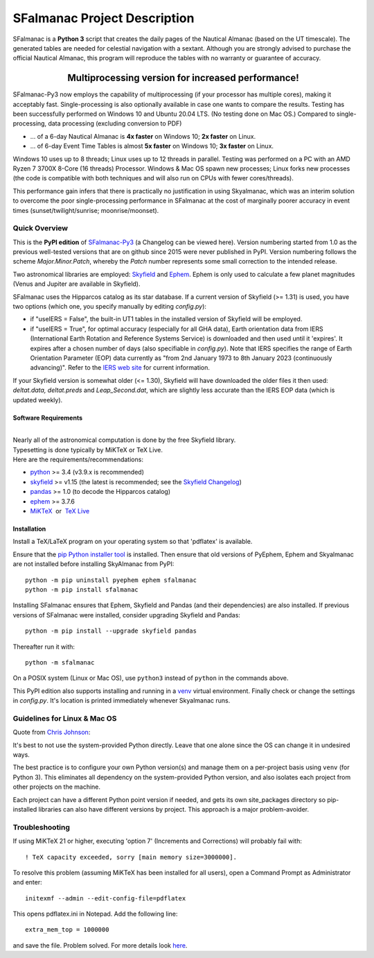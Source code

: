 =============================
SFalmanac Project Description
=============================

.. |nbsp| unicode:: 0xA0
   :trim:

.. |emsp| unicode:: U+2003
   :trim:

.. |smiley| image:: https://github.githubassets.com/images/icons/emoji/unicode/1f603.png
   :height: 24 px
   :width:  24 px

SFalmanac is a **Python 3** script that creates the daily pages of the Nautical Almanac (based on the UT timescale).
The generated tables are needed for celestial navigation with a sextant.
Although you are strongly advised to purchase the official Nautical Almanac, this program will reproduce the tables with no warranty or guarantee of accuracy.

-------------------------------------------------------------------------------------------------------------------------
|emsp| |emsp| |emsp| |emsp| |emsp| |smiley| |emsp| **Multiprocessing version for increased performance!** |emsp| |smiley|
-------------------------------------------------------------------------------------------------------------------------

SFalmanac-Py3 now employs the capability of multiprocessing (if your processor has multiple cores), making it acceptably fast. Single-processing is also optionally available in case one wants to compare the results.
Testing has been successfully performed on Windows 10 and Ubuntu 20.04 LTS. (No testing done on Mac OS.) Compared to single-processing, data processing (excluding conversion to PDF)

* ... of a 6-day Nautical Almanac is **4x faster** on Windows 10; **2x faster** on Linux.
* ... of 6-day Event Time Tables is almost **5x faster** on Windows 10; **3x faster** on Linux.

Windows 10 uses up to 8 threads; Linux uses up to 12 threads in parallel. Testing was performed on a PC with an AMD Ryzen 7 3700X 8-Core (16 threads) Processor. Windows & Mac OS spawn new processes; Linux forks new processes (the code is compatible with both techniques and will also run on CPUs with fewer cores/threads).

This performance gain infers that there is practically no justification in using Skyalmanac, which was an interim solution to overcome the poor single-processing performance in SFalmanac at the cost of marginally poorer accuracy in event times (sunset/twilight/sunrise; moonrise/moonset).

Quick Overview
--------------

This is the **PyPI edition** of `SFalmanac-Py3 <https://github.com/aendie/SFalmanac-Py3>`_ (a Changelog can be viewed here). Version numbering started from 1.0 as the previous well-tested versions that are on github since 2015 were never published in PyPI. Version numbering follows the scheme *Major.Minor.Patch*, whereby the *Patch* number represents some small correction to the intended release.

Two astronomical libraries are employed: `Skyfield <https://rhodesmill.org/skyfield/>`_ and `Ephem <https://rhodesmill.org/pyephem/>`_.
Ephem is only used to calculate a few planet magnitudes (Venus and Jupiter are available in Skyfield).

SFalmanac uses the Hipparcos catalog as its star database. If a current version of Skyfield (>= 1.31) is used, you have two options (which one, you specify manually by editing *config.py*): 

* if "useIERS = False", the built-in UT1 tables in the installed version of Skyfield will be employed.
* if "useIERS = True", for optimal accuracy (especially for all GHA data), Earth orientation data from IERS (International Earth Rotation and Reference Systems Service) is downloaded and then used until it 'expires'. It expires after a chosen number of days (also specifiable in *config.py*). Note that IERS specifies the range of Earth Orientation Parameter (EOP) data currently as "from 2nd January 1973 to 8th January 2023 (continuously advancing)". Refer to the `IERS web site <https://www.iers.org/IERS/EN/Home/home_node.html>`_ for current information.

If your Skyfield version is somewhat older (<= 1.30), Skyfield will have downloaded the older files it then used: *deltat.data, deltat.preds* and *Leap_Second.dat*, which are slightly less accurate than the IERS EOP data (which is updated weekly).

Software Requirements
=====================

|
| Nearly all of the astronomical computation is done by the free Skyfield library.
| Typesetting is done typically by MiKTeX or TeX Live.
| Here are the requirements/recommendations:

* `python <https://www.python.org/downloads/>`_ >= 3.4 (v3.9.x is recommended)
* `skyfield <https://pypi.org/project/skyfield/>`__ >= v1.15 (the latest is recommended; see the `Skyfield Changelog <https://rhodesmill.org/skyfield/installation.html#changelog>`_)
* `pandas <https://pandas.pydata.org/>`_ >= 1.0 (to decode the Hipparcos catalog)
* `ephem <https://pypi.org/project/ephem/>`__ >= 3.7.6
* `MiKTeX <https://miktex.org/>`_ |nbsp| |nbsp| or |nbsp| |nbsp| `TeX Live <http://www.tug.org/texlive/>`_

Installation
============

Install a TeX/LaTeX program on your operating system so that 'pdflatex' is available.

Ensure that the `pip Python installer tool <https://pip.pypa.io/en/latest/installing.html>`_ is installed. 
Then ensure that old versions of PyEphem, Ephem and Skyalmanac are not installed before installing SkyAlmanac from PyPI::

  python -m pip uninstall pyephem ephem sfalmanac
  python -m pip install sfalmanac

Installing SFalmanac ensures that Ephem, Skyfield and Pandas (and their dependencies) are also installed. If previous versions of SFalmanac were installed, consider upgrading Skyfield and Pandas::

  python -m pip install --upgrade skyfield pandas

Thereafter run it with::

  python -m sfalmanac

On a POSIX system (Linux or Mac OS), use ``python3`` instead of ``python`` in the commands above.

This PyPI edition also supports installing and running in a `venv <https://docs.python.org/3/library/venv.html>`_ virtual environment.
Finally check or change the settings in *config.py*.
It's location is printed immediately whenever Skyalmanac runs.

Guidelines for Linux & Mac OS
-----------------------------

Quote from `Chris Johnson <https://stackoverflow.com/users/763269/chris-johnson>`_:

It's best to not use the system-provided Python directly. Leave that one alone since the OS can change it in undesired ways.

The best practice is to configure your own Python version(s) and manage them on a per-project basis using ``venv`` (for Python 3). This eliminates all dependency on the system-provided Python version, and also isolates each project from other projects on the machine.

Each project can have a different Python point version if needed, and gets its own site_packages directory so pip-installed libraries can also have different versions by project. This approach is a major problem-avoider.

Troubleshooting
---------------

If using MiKTeX 21 or higher, executing 'option 7' (Increments and Corrections) will probably fail with::

    ! TeX capacity exceeded, sorry [main memory size=3000000].

To resolve this problem (assuming MiKTeX has been installed for all users),
open a Command Prompt as Administrator and enter: ::

    initexmf --admin --edit-config-file=pdflatex

This opens pdflatex.ini in Notepad. Add the following line: ::

    extra_mem_top = 1000000

and save the file. Problem solved. For more details look `here <https://tex.stackexchange.com/questions/438902/how-to-increase-memory-size-for-xelatex-in-miktex/438911#438911>`_.